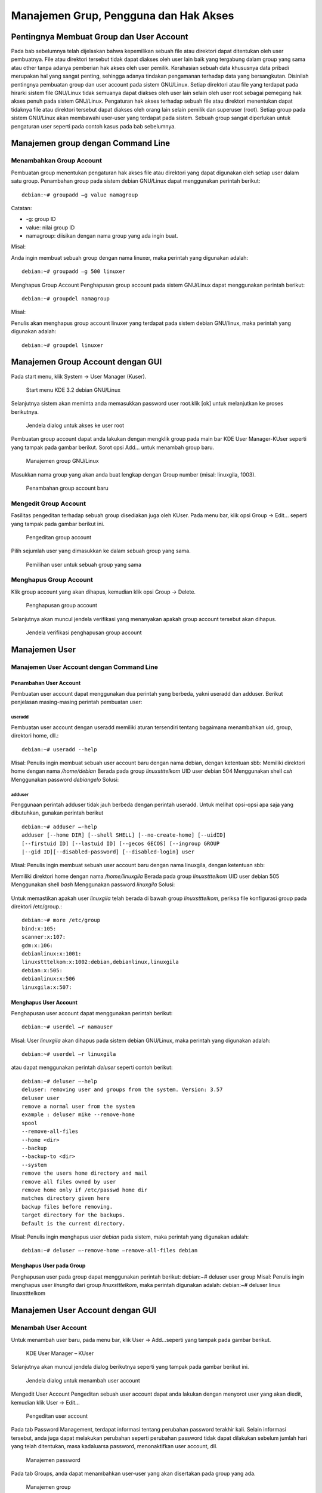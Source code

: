 ======================================
Manajemen Grup, Pengguna dan Hak Akses
======================================

Pentingnya Membuat Group dan User Account
=========================================
Pada bab sebelumnya telah dijelaskan bahwa kepemilikan sebuah file atau
direktori dapat ditentukan oleh user pembuatnya. File atau direktori tersebut
tidak dapat diakses oleh user lain baik yang tergabung dalam group yang sama
atau other tanpa adanya pemberian hak akses oleh user pemilik.
Kerahasian sebuah data khususnya data pribadi merupakan hal yang sangat
penting, sehingga adanya tindakan pengamanan terhadap data yang
bersangkutan. Disinilah pentingnya pembuatan group dan user account pada
sistem GNU/Linux. Setiap direktori atau file yang terdapat pada hirarki sistem
file GNU/Linux tidak semuanya dapat diakses oleh user lain selain oleh user
root sebagai pemegang hak akses penuh pada sistem GNU/Linux.
Pengaturan hak akses terhadap sebuah file atau direktori menentukan dapat
tidaknya file atau direktori tersebut dapat diakses oleh orang lain selain pemilik
dan superuser (root). Setiap group pada sistem GNU/Linux akan membawahi
user-user yang terdapat pada sistem. Sebuah group sangat diperlukan untuk
pengaturan user seperti pada contoh kasus pada bab sebelumnya.

Manajemen group dengan Command Line
===================================

Menambahkan Group Account
-------------------------
Pembuatan group menentukan pengaturan hak akses file atau direktori yang
dapat digunakan oleh setiap user dalam satu group. Penambahan group pada
sistem debian GNU/Linux dapat menggunakan perintah berikut::

	debian:~# groupadd –g value namagroup

Catatan:

- -g: group ID
- value: nilai group ID
- namagroup: diisikan dengan nama group yang ada ingin buat.

Misal:

Anda ingin membuat sebuah group dengan nama linuxer, maka perintah yang
digunakan adalah::

	debian:~# groupadd –g 500 linuxer

Menghapus Group Account
Penghapusan group account pada sistem GNU/Linux dapat menggunakan perintah berikut::

	debian:~# groupdel namagroup

Misal:

Penulis akan menghapus group account linuxer yang terdapat pada sistem
debian GNU/linux, maka perintah yang digunakan adalah::

	debian:~# groupdel linuxer

Manajemen Group Account dengan GUI
==================================
Pada start menu, klik System → User Manager (Kuser).

.. figure:: images/kmenu-group-user.png
     
     Start menu KDE 3.2 debian GNU/Linux

Selanjutnya sistem akan meminta anda memasukkan password user root.klik [ok]
untuk melanjutkan ke proses berikutnya.

.. figure:: images/kdsu.png
     
     Jendela dialog untuk akses ke user root

Pembuatan group account dapat anda lakukan dengan mengklik group pada
main bar KDE User Manager-KUser seperti yang tampak pada gambar berikut.
Sorot opsi Add... untuk menambah group baru.

.. figure:: images/manager-group.png
   
    Manajemen group GNU/Linux

Masukkan nama group yang akan anda buat lengkap dengan Group number
(misal: linuxgila, 1003).

.. figure:: images/add-group.png
     
     Penambahan group account baru

Mengedit Group Account
----------------------

Fasilitas pengeditan terhadap sebuah group disediakan juga oleh KUser. Pada
menu bar, klik opsi Group → Edit... seperti yang tampak pada gambar berikut
ini.

.. figure:: images/edit-group.png
     
     Pengeditan group account

Pilih sejumlah user yang dimasukkan ke dalam sebuah group yang sama.

.. figure:: images/choice-user.png
    
    Pemilihan user untuk sebuah group yang sama

Menghapus Group Account
-----------------------

Klik group account yang akan dihapus, kemudian klik opsi Group → Delete.

.. figure:: images/delete-group.png
    
    Penghapusan group account

Selanjutnya akan muncul jendela verifikasi yang menanyakan apakah group
account tersebut akan dihapus.

.. figure:: images/deletion-groups-verification.png

    Jendela verifikasi penghapusan group account

Manajemen User
==============

Manajemen User Account dengan Command Line
------------------------------------------

Penambahan User Account
```````````````````````

Pembuatan user account dapat menggunakan dua perintah yang berbeda, yakni
useradd dan adduser. Berikut penjelasan masing-masing perintah pembuatan
user:

useradd
'''''''

Pembuatan user account dengan useradd memiliki aturan tersendiri tentang
bagaimana menambahkan uid, group, direktori home, dll.::

	debian:~# useradd --help

Misal:
Penulis ingin membuat sebuah user account baru dengan nama debian, dengan
ketentuan sbb:
Memiliki direktori home dengan nama `/home/debian`
Berada pada group `linuxstttelkom`
UID user debian 504
Menggunakan shell `csh`
Menggunakan password `debiangelo`
Solusi:

.. figure:: images/user-add-solution.png

adduser
'''''''

Penggunaan perintah adduser tidak jauh berbeda dengan perintah useradd.
Untuk melihat opsi-opsi apa saja yang dibutuhkan, gunakan perintah berikut ::

	debian:~# adduser –-help 
	adduser [--home DIR] [--shell SHELL] [--no-create-home] [--uidID]
	[--firstuid ID] [--lastuid ID] [--gecos GECOS] [--ingroup GROUP
	|--gid ID][--disabled-password] [--disabled-login] user

Misal:
Penulis ingin membuat sebuah user account baru dengan nama linuxgila, dengan
ketentuan sbb:

Memiliki direktori home dengan nama `/home/linuxgila`
Berada pada group `linuxstttelkom`
UID user debian 505
Menggunakan shell `bash`
Menggunakan password `linuxgila`
Solusi:

.. figure:: images/add-user-solution.png

Untuk memastikan apakah user `linuxgila` telah berada di bawah group `linuxstttelkom`,
periksa file konfigurasi group pada direktori /etc/group.::

 debian:~# more /etc/group
 bind:x:105:
 scanner:x:107:
 gdm:x:106:
 debianlinux:x:1001:
 linuxstttelkom:x:1002:debian,debianlinux,linuxgila
 debian:x:505:
 debianlinux:x:506
 linuxgila:x:507:

Menghapus User Account
``````````````````````

Penghapusan user account dapat menggunakan perintah berikut: ::

 debian:~# userdel –r namauser

Misal:
User `linuxgila` akan dihapus pada sistem debian GNU/Linux, maka perintah
yang digunakan adalah: ::

	debian:~# userdel –r linuxgila

atau dapat menggunakan perintah `deluser` seperti contoh berikut: ::

	debian:~# deluser –-help
	deluser: removing user and groups from the system. Version: 3.57
	deluser user
	remove a normal user from the system
	example : deluser mike --remove-home 
	spool
	--remove-all-files
	--home <dir>
	--backup
	--backup-to <dir>
	--system
	remove the users home directory and mail
	remove all files owned by user
	remove home only if /etc/passwd home dir
	matches directory given here
	backup files before removing.
	target directory for the backups.
	Default is the current directory.

Misal:
Penulis ingin menghapus user `debian` pada sistem, maka perintah yang
digunakan adalah: ::

	debian:~# deluser –-remove-home –remove-all-files debian

Menghapus User pada Group
`````````````````````````

Penghapusan user pada group dapat menggunakan perintah berikut:
debian:~# deluser user group
Misal:
Penulis ingin menghapus user `linuxgila` dari group `linuxstttelkom`, maka
perintah digunakan adalah:
debian:~# deluser linux linuxstttelkom

Manajemen User Account dengan GUI
=================================

Menambah User Account
---------------------
Untuk menambah user baru, pada menu bar, klik User → Add...seperti yang
tampak pada gambar berikut.

.. figure:: images/add-user-account.png
    
    KDE User Manager – KUser
 
Selanjutnya akan muncul jendela dialog berikutnya seperti yang tampak pada
gambar berikut ini.

.. figure:: images/user-add-manager.png
    
    Jendela dialog untuk menambah user account

Mengedit User Account
Pengeditan sebuah user account dapat anda lakukan dengan menyorot user yang
akan diedit, kemudian klik User → Edit...

.. figure:: images/user-properties.png
    
    Pengeditan user account

Pada tab Password Management, terdapat informasi tentang perubahan
password terakhir kali. Selain informasi tersebut, anda juga dapat melakukan
perubahan seperti perubahan password tidak dapat dilakukan sebelum jumlah
hari yang telah ditentukan, masa kadaluarsa password, menonaktifkan user
account, dll.

.. figure:: images/management-password.png
    
    Manajemen password

Pada tab Groups, anda dapat menambahkan user-user yang akan disertakan pada
group yang ada.

.. figure:: images/management-groups.png
    
    Manajemen group

Mengedit Password
------------------

Password dari user dapat anda ubah pada bagian user info → Set Password
seperti yang tampak pada gambar berikut ini.

.. figure:: images/edit-password.png
    
    Pengeditan password

Selain menggunakan user info, mengedit password user juga dapat dilakukan
dengan menyorot user account yang bersangkutan, kemudian pada tab User,
klik opsi Set Password...

.. figure:: images/user-password-setting.png
    
    Penyetingan password user

.. figure:: images/user-password.png
    
    Password user

Menghapus Password
------------------

Penghapusan user account dapat anda lakukan dengan menyorot terlebih dahulu
user yang akan dihapus, kemudian pada tab User, pilih opsi Delete.

.. figure:: images/user-account-deletion.png
    
    Penghapusan user account

Kemudian akan muncul jendela verifikasi untuk menanyakan apakah user
account tersebut akan dihapus.

.. figure:: images/deletion-account-verificaton.png
    
    Jendela verifikasi penghapusan user account

Letak Informasi User dan Group Tersimpan
----------------------------------------

Seluruh informasi user dan group terletak pada dua file yang berbeda. Informasi
untuk user account terletak di /etc/passwd dan informasi group terletak di
/etc/group. Keduanya merupakan plain text file, sehingga anda dapat melihatnya
isi dari filenya dengan menggunakan editor teks biasa. ::

	debian:~# more /etc/passwd

.. figure:: images/account-save-place.png
    
    Direktori penyimpanan user account

Keterangan:
Nama user : Nama user yang ada pada sistem
Password terenkripsi : Password user yang telah terenkripsi
UID : User identification
GID : Group identification
Komentar : Berisi informasi tentang user
Direktori home user : Merupakan letak direktori home untuk user
Shell : Shell default yang akan digunakan oleh user

Sedangkan informasi group account dapat dilihat di /etc/group seperti yang
tampak pada gambar berikut. Gunakan perintah berikut untuk mengakses file
konfigurasi group.::

	debian:~# more /etc/group

.. figure:: images/saving-groups-place.png

    Direktori penyimpanan group account

Keterangan:
Nama group : Nama group yang ada pada sistem GNU/Linux
Password : Pengggunaan password untuk group jarang digunakan
GID : Group Identification, biasanya berkisar 500 atau lebih
User 1,..user N : User-user yang terdapat dalam satu group yang sama

Modifikasi User Account
-----------------------

Modifikasi user account dapat anda lakukan dengan perintah berikut: ::

	debian:~# usermod –-help
	usage: usermod
	[-u uid [-o]]
	[-d home [-m]]
	[-l new_name]
	[-p passwd]
	[-g group] [-G group,...]
	[-s shell] [-c comment]
	[-f inactive] [-e expire ]
	[-L|-U] name

Misal:
Pada sistem debian GNU/Linux terdapat sebuah user account`linuxdebian`.
Diinginkan direktori home dari user yang bersangkutan diubah menjadi
/home/kariagekun, shell yang digunakan bukan lagi bash tapi csh, UID user juga
diubah menjadi 502, serta nama user menjadi 'debiangila'.
Solusi :

.. figure:: images/change-usermods.png

Untuk melihat perubahan yang ada, buka file /etc/passwd sebagai tempat
penyimpanan user account. ::

	debian:~# more /etc/passwd
	debian:x:505:505:,,,:/home/debian:/bin/bash
	debianlinux1:x:506:506:,,,:/home/debianlinux1:/bin/bash
	linuxgila:x:507:507:,,,:/home/linuxgila:/bin/bash
	**debiangila:x:502:1002:userbiasa:/home/kariagekun:/bin/csh**
